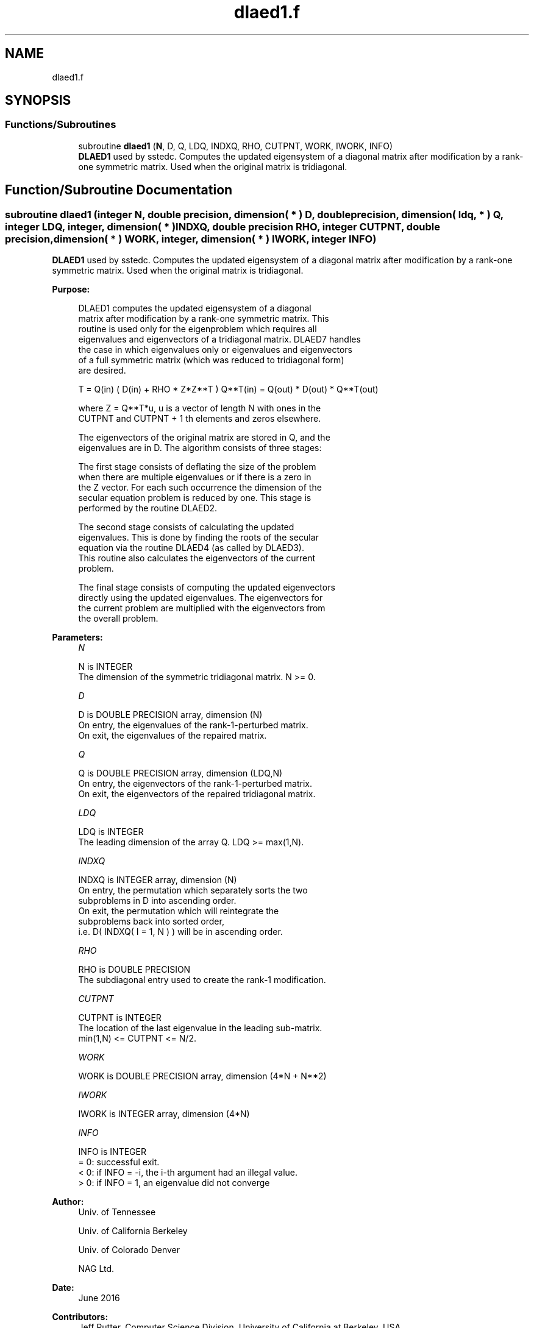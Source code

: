.TH "dlaed1.f" 3 "Tue Nov 14 2017" "Version 3.8.0" "LAPACK" \" -*- nroff -*-
.ad l
.nh
.SH NAME
dlaed1.f
.SH SYNOPSIS
.br
.PP
.SS "Functions/Subroutines"

.in +1c
.ti -1c
.RI "subroutine \fBdlaed1\fP (\fBN\fP, D, Q, LDQ, INDXQ, RHO, CUTPNT, WORK, IWORK, INFO)"
.br
.RI "\fBDLAED1\fP used by sstedc\&. Computes the updated eigensystem of a diagonal matrix after modification by a rank-one symmetric matrix\&. Used when the original matrix is tridiagonal\&. "
.in -1c
.SH "Function/Subroutine Documentation"
.PP 
.SS "subroutine dlaed1 (integer N, double precision, dimension( * ) D, double precision, dimension( ldq, * ) Q, integer LDQ, integer, dimension( * ) INDXQ, double precision RHO, integer CUTPNT, double precision, dimension( * ) WORK, integer, dimension( * ) IWORK, integer INFO)"

.PP
\fBDLAED1\fP used by sstedc\&. Computes the updated eigensystem of a diagonal matrix after modification by a rank-one symmetric matrix\&. Used when the original matrix is tridiagonal\&.  
.PP
\fBPurpose: \fP
.RS 4

.PP
.nf
 DLAED1 computes the updated eigensystem of a diagonal
 matrix after modification by a rank-one symmetric matrix.  This
 routine is used only for the eigenproblem which requires all
 eigenvalues and eigenvectors of a tridiagonal matrix.  DLAED7 handles
 the case in which eigenvalues only or eigenvalues and eigenvectors
 of a full symmetric matrix (which was reduced to tridiagonal form)
 are desired.

   T = Q(in) ( D(in) + RHO * Z*Z**T ) Q**T(in) = Q(out) * D(out) * Q**T(out)

    where Z = Q**T*u, u is a vector of length N with ones in the
    CUTPNT and CUTPNT + 1 th elements and zeros elsewhere.

    The eigenvectors of the original matrix are stored in Q, and the
    eigenvalues are in D.  The algorithm consists of three stages:

       The first stage consists of deflating the size of the problem
       when there are multiple eigenvalues or if there is a zero in
       the Z vector.  For each such occurrence the dimension of the
       secular equation problem is reduced by one.  This stage is
       performed by the routine DLAED2.

       The second stage consists of calculating the updated
       eigenvalues. This is done by finding the roots of the secular
       equation via the routine DLAED4 (as called by DLAED3).
       This routine also calculates the eigenvectors of the current
       problem.

       The final stage consists of computing the updated eigenvectors
       directly using the updated eigenvalues.  The eigenvectors for
       the current problem are multiplied with the eigenvectors from
       the overall problem.
.fi
.PP
 
.RE
.PP
\fBParameters:\fP
.RS 4
\fIN\fP 
.PP
.nf
          N is INTEGER
         The dimension of the symmetric tridiagonal matrix.  N >= 0.
.fi
.PP
.br
\fID\fP 
.PP
.nf
          D is DOUBLE PRECISION array, dimension (N)
         On entry, the eigenvalues of the rank-1-perturbed matrix.
         On exit, the eigenvalues of the repaired matrix.
.fi
.PP
.br
\fIQ\fP 
.PP
.nf
          Q is DOUBLE PRECISION array, dimension (LDQ,N)
         On entry, the eigenvectors of the rank-1-perturbed matrix.
         On exit, the eigenvectors of the repaired tridiagonal matrix.
.fi
.PP
.br
\fILDQ\fP 
.PP
.nf
          LDQ is INTEGER
         The leading dimension of the array Q.  LDQ >= max(1,N).
.fi
.PP
.br
\fIINDXQ\fP 
.PP
.nf
          INDXQ is INTEGER array, dimension (N)
         On entry, the permutation which separately sorts the two
         subproblems in D into ascending order.
         On exit, the permutation which will reintegrate the
         subproblems back into sorted order,
         i.e. D( INDXQ( I = 1, N ) ) will be in ascending order.
.fi
.PP
.br
\fIRHO\fP 
.PP
.nf
          RHO is DOUBLE PRECISION
         The subdiagonal entry used to create the rank-1 modification.
.fi
.PP
.br
\fICUTPNT\fP 
.PP
.nf
          CUTPNT is INTEGER
         The location of the last eigenvalue in the leading sub-matrix.
         min(1,N) <= CUTPNT <= N/2.
.fi
.PP
.br
\fIWORK\fP 
.PP
.nf
          WORK is DOUBLE PRECISION array, dimension (4*N + N**2)
.fi
.PP
.br
\fIIWORK\fP 
.PP
.nf
          IWORK is INTEGER array, dimension (4*N)
.fi
.PP
.br
\fIINFO\fP 
.PP
.nf
          INFO is INTEGER
          = 0:  successful exit.
          < 0:  if INFO = -i, the i-th argument had an illegal value.
          > 0:  if INFO = 1, an eigenvalue did not converge
.fi
.PP
 
.RE
.PP
\fBAuthor:\fP
.RS 4
Univ\&. of Tennessee 
.PP
Univ\&. of California Berkeley 
.PP
Univ\&. of Colorado Denver 
.PP
NAG Ltd\&. 
.RE
.PP
\fBDate:\fP
.RS 4
June 2016 
.RE
.PP
\fBContributors: \fP
.RS 4
Jeff Rutter, Computer Science Division, University of California at Berkeley, USA 
.br
 Modified by Francoise Tisseur, University of Tennessee 
.RE
.PP

.PP
Definition at line 165 of file dlaed1\&.f\&.
.SH "Author"
.PP 
Generated automatically by Doxygen for LAPACK from the source code\&.
